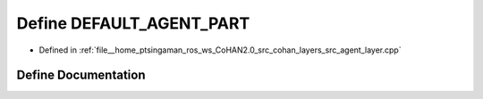 .. _exhale_define_agent__layer_8cpp_1a345d218c9cd83bb04fdb7749d8f5bca8:

Define DEFAULT_AGENT_PART
=========================

- Defined in :ref:`file__home_ptsingaman_ros_ws_CoHAN2.0_src_cohan_layers_src_agent_layer.cpp`


Define Documentation
--------------------


.. doxygendefine:: DEFAULT_AGENT_PART
   :project: CoHAN2.0